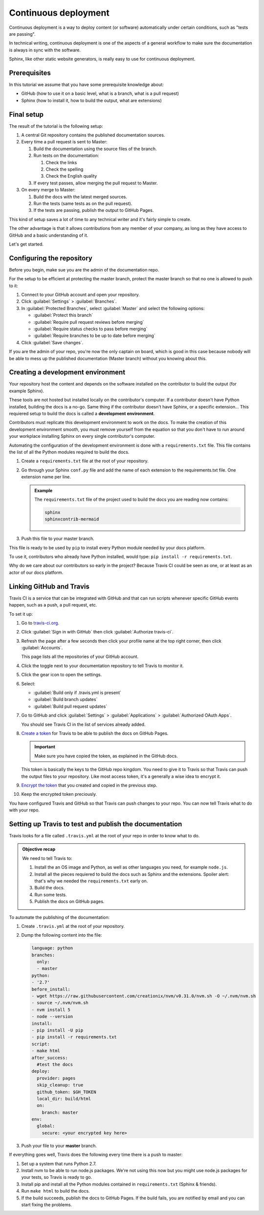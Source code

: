 .. _deployment:

Continuous deployment
======================

Continuous deployment is a way to deploy content (or software) automatically under certain conditions, such as "tests are passing".

In technical writing, continuous deployment is one of the aspects of a general workflow to make sure the documentation is always
in sync with the software.

Sphinx, like other static website generators, is really easy to use for continuous deployment.

Prerequisites
-------------

In this tutorial we assume that you have some prerequisite knowledge about:

- GitHub (how to use it on a basic level, what is a branch, what is a pull request)
- Sphinx (how to install it, how to build the output, what are extensions)


Final setup
-----------

The result of the tutorial is the following setup:

#. A central Git repository contains the published documentation sources.
#. Every time a pull request is sent to Master:

   #. Build the documentation using the source files of the branch.

   #. Run tests on the documentation:

      #. Check the links
      #. Check the spelling
      #. Check the English quality

   #. If every test passes, allow merging the pull request to Master.

#. On every merge to Master:

   #. Build the docs with the latest merged sources.
   #. Run the tests (same tests as on the pull request).
   #. If the tests are passing, publish the output to GitHub Pages.

This kind of setup saves a lot of time to any technical writer and it's fairly simple to create.

The other advantage is that it allows contributions from any member of your company, as long as they have access to GitHub and a basic
understanding of it.

Let's get started.


Configuring the repository
--------------------------

Before you begin, make sue you are the admin of the documentation repo.

For the setup to be efficient at protecting the master branch, protect the master branch so that no one is allowed to push to it:

#. Connect to your GitHub account and open your repository.
#. Click :guilabel:`Settings` > :guilabel:`Branches`.
#. In :guilabel:`Protected Branches`, select :guilabel:`Master` and select the following options:

   - :guilabel:`Protect this branch`
   - :guilabel:`Require pull request reviews before merging`
   - :guilabel:`Require status checks to pass before merging`
   - :guilabel:`Require branches to be up to date before merging`

#. Click :guilabel:`Save changes`.

If you are the admin of your repo, you're now the only captain on board, which is good in this case because nobody will be able
to mess up the published documentation (Master branch) without you knowing about this.


Creating a development environment
----------------------------------

Your repository host the content and depends on the software installed on the contributor to build the output (for example Sphinx).

These tools are not hosted but installed locally on the contributor's computer. If
a contributor doesn't have Python installed, building the docs is a no-go. Same thing if the
contributor doesn't have Sphinx, or a specific extension... This requiered setup to build the docs
is called a **development environment**.

Contributors must replicate this development environment to work on the docs. To make the creation of this
development environment smooth, you must remove yourself from the equation so that you don't have to run around your
workplace installing Sphinx on every single contributor's computer.

Automating the configuration of the development environment is done with a ``requirements.txt`` file.
This file contains the list of all the Python modules required to build the docs.

#. Create a ``requirements.txt`` file at the root of your repository.
#. Go through your Sphinx ``conf.py`` file and add the name of each extension to the requirements.txt file.
   One extension name per line.

   .. admonition:: Example

      The ``requirements.txt`` file of the project used to build the docs you are reading now contains:

      .. code-block:: bash

         sphinx
         sphinxcontrib-mermaid

#. Push this file to your master branch.

This file is ready to be used by ``pip`` to install every Python module needed by your docs platform.

To use it, contributors who already have Python installed, would type: ``pip install -r requirements.txt``.

Why do we care about our contributors so early in the project? Because Travis CI could be seen as one, or at least
as an actor of our docs platform.


Linking GitHub and Travis
-------------------------

Travis CI is a service that can be integrated with GitHub and that can run scripts whenever specific GitHub events happen,
such as a push, a pull request, etc.

To set it up:

#. Go to `travis-ci.org <https://travis-ci.org/>`_.
#. Click :guilabel:`Sign in with GitHub` then click :guilabel:`Authorize travis-ci`.
#. Refresh the page after a few seconds then click your profile name at the top right corner, then click :guilabel:`Accounts`.

   This page lists all the repositories of your GitHub account.

#. Click the toggle next to your documentation repository to tell Travis to monitor it.
#. Click the gear icon to open the settings.
#. Select:

   - :guilabel:`Build only if .travis.yml is present`
   - :guilabel:`Build branch updates`
   - :guilabel:`Build pull request updates`

#. Go to GitHub and click :guilabel:`Settings` > :guilabel:`Applications` > :guilabel:`Authorized OAuth Apps`.

   You should see Travis CI in the list of services already added.

#. `Create a token <https://help.github.com/articles/creating-a-personal-access-token-for-the-command-line/>`__ for Travis to be able to publish the docs on GitHub Pages.

   .. important:: Make sure you have copied the token, as explained in the GitHub docs.

   This token is basically the keys to the GitHub repo kingdom. You need to give it to Travis so that Travis can push the output files
   to your repository. Like most access token, it's a generally a wise idea to encrypt it.

#. `Encrypt the token <https://docs.travis-ci.com/user/environment-variables#Defining-encrypted-variables-in-.travis.yml>`__ that you created and copied in the previous step.
#. Keep the encrypted token preciously.

You have configured Travis and GitHub so that Travis can push changes to your repo.
You can now tell Travis what to do with your repo.


Setting up Travis to test and publish the documentation
-------------------------------------------------------

Travis looks for a file called ``.travis.yml`` at the root of your repo in order to know
what to do.

.. admonition:: Objective recap

   We need to tell Travis to:

   #. Install the an OS image and Python, as well as other languages you need, for example ``node.js``.
   #. Install all the pieces requiered to build the docs such as Sphinx and the extensions. Spoiler alert: that's why we needed
      the ``requirements.txt`` early on.
   #. Build the docs.
   #. Run some tests.
   #. Publish the docs on GitHub pages.

To automate the publishing of the documentation:

#. Create ``.travis.yml`` at the root of your repository.
#. Dump the following content into the file:

   .. code-block:: yaml

      language: python
      branches:
        only:
        - master
      python:
      - '2.7'
      before_install:
      - wget https://raw.githubusercontent.com/creationix/nvm/v0.31.0/nvm.sh -O ~/.nvm/nvm.sh
      - source ~/.nvm/nvm.sh
      - nvm install 5
      - node --version
      install:
      - pip install -U pip
      - pip install -r requirements.txt
      script:
      - make html
      after_success:
        #test the docs
      deploy:
        provider: pages
        skip_cleanup: true
        github_token: $GH_TOKEN
        local_dir: build/html
        on:
          branch: master
      env:
        global:
          secure: <your encrypted key here>

#. Push your file to your **master** branch.

If everything goes well, Travis does the following every time there is a push to master:

#. Set up a system that runs Python 2.7.
#. Install nvm to be able to run node.js packages. We're not using this now but you might use node.js packages for your tests, so Travis is ready to go.
#. Install pip and install all the Python modules contained in ``requirements.txt`` (Sphinx & friends).
#. Run ``make html`` to build the docs.
#. If the build succeeds, publish the docs to GitHub Pages. If the build fails, you are notified by email and you can start fixing the problems.




